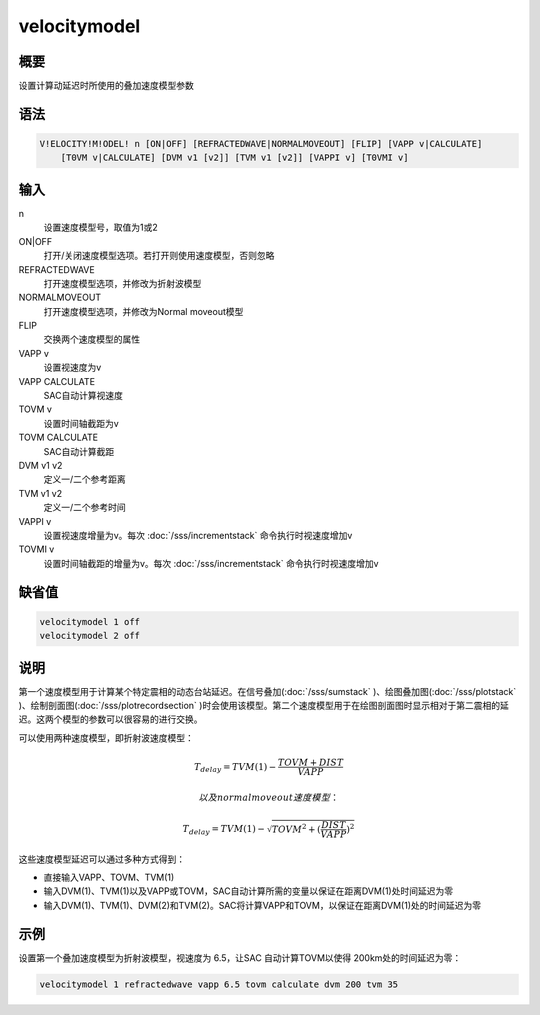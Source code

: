 velocitymodel
=============

概要
----

设置计算动延迟时所使用的叠加速度模型参数

语法
----

.. code:: bash

    V!ELOCITY!M!ODEL! n [ON|OFF] [REFRACTEDWAVE|NORMALMOVEOUT] [FLIP] [VAPP v|CALCULATE]
        [T0VM v|CALCULATE] [DVM v1 [v2]] [TVM v1 [v2]] [VAPPI v] [T0VMI v]

输入
----

n
    设置速度模型号，取值为1或2

ON|OFF
    打开/关闭速度模型选项。若打开则使用速度模型，否则忽略

REFRACTEDWAVE
    打开速度模型选项，并修改为折射波模型

NORMALMOVEOUT
    打开速度模型选项，并修改为Normal moveout模型

FLIP
    交换两个速度模型的属性

VAPP v
    设置视速度为v

VAPP CALCULATE
    SAC自动计算视速度

TOVM v
    设置时间轴截距为v

TOVM CALCULATE
    SAC自动计算截距

DVM v1 v2
    定义一/二个参考距离

TVM v1 v2
    定义一/二个参考时间

VAPPI v
    设置视速度增量为v。每次 :doc:`/sss/incrementstack` 
    命令执行时视速度增加v

TOVMI v
    设置时间轴截距的增量为v。每次 :doc:`/sss/incrementstack` 
    命令执行时视速度增加v

缺省值
------

.. code:: bash

    velocitymodel 1 off
    velocitymodel 2 off

说明
----

第一个速度模型用于计算某个特定震相的动态台站延迟。在信号叠加(:doc:`/sss/sumstack` )、绘图叠加图(:doc:`/sss/plotstack` )、绘制剖面图(:doc:`/sss/plotrecordsection` )时会使用该模型。第二个速度模型用于在绘图剖面图时显示相对于第二震相的延迟。这两个模型的参数可以很容易的进行交换。

可以使用两种速度模型，即折射波速度模型：

.. math:: T_{delay} = TVM(1) - \frac{TOVM+DIST}{VAPP}

 以及normal moveout速度模型：

.. math:: T_{delay} = TVM(1) - \sqrt{TOVM^2 + (\frac{DIST}{VAPP})^2}

这些速度模型延迟可以通过多种方式得到：

-  直接输入VAPP、TOVM、TVM(1)

-  输入DVM(1)、TVM(1)以及VAPP或TOVM，SAC自动计算所需的变量以保证在距离DVM(1)处时间延迟为零

-  输入DVM(1)、TVM(1)、DVM(2)和TVM(2)。SAC将计算VAPP和TOVM，以保证在距离DVM(1)处的时间延迟为零

示例
----

设置第一个叠加速度模型为折射波模型，视速度为 6.5，让SAC
自动计算TOVM以使得 200km处的时间延迟为零：

.. code:: bash

    velocitymodel 1 refractedwave vapp 6.5 tovm calculate dvm 200 tvm 35
